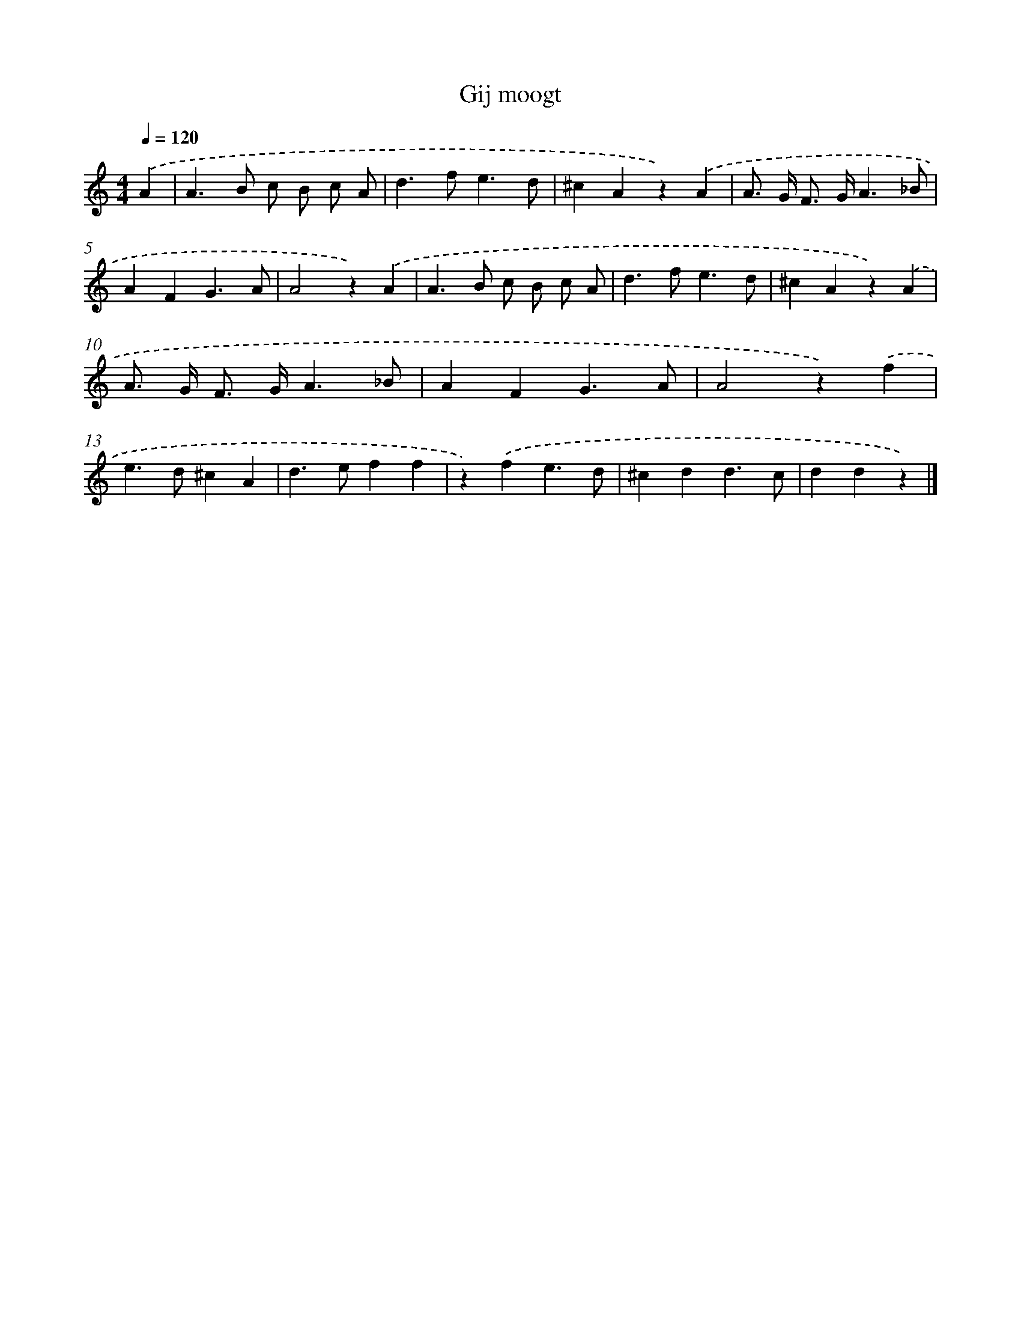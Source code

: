X: 16640
T: Gij moogt
%%abc-version 2.0
%%abcx-abcm2ps-target-version 5.9.1 (29 Sep 2008)
%%abc-creator hum2abc beta
%%abcx-conversion-date 2018/11/01 14:38:05
%%humdrum-veritas 567896624
%%humdrum-veritas-data 180442720
%%continueall 1
%%barnumbers 0
L: 1/4
M: 4/4
Q: 1/4=120
K: C clef=treble
.('A [I:setbarnb 1]|
A>B c/ B/ c/ A/ |
d>fe3/d/ |
^cAz).('A |
A/> G/ F/> G/A3/_B/ |
AFG3/A/ |
A2z).('A |
A>B c/ B/ c/ A/ |
d>fe3/d/ |
^cAz).('A |
A/> G/ F/> G/A3/_B/ |
AFG3/A/ |
A2z).('f |
e>d^cA |
d>eff |
z).('fe3/d/ |
^cdd3/c/ |
ddz) |]
